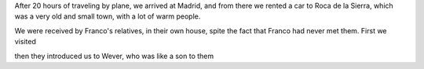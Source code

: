 .. title: Roca de la Sierra, Spain
.. slug: roca-de-la-sierra-spain
.. date: 2016-05-31 13:15:46 UTC-03:00
.. tags: Spain, Roca de la Sierra, Madrid, Airport,     
.. category: trips
.. link: 
.. description: 
.. type: text

After 20 hours of traveling by plane, we arrived at Madrid, and from there we rented a car to Roca de la Sierra, which was a very old and small town, with a lot of warm people.

We were received by Franco's relatives, in their own house, spite the fact that Franco had never met them. First we visited 

then they introduced us to Wever, who was like a son to them